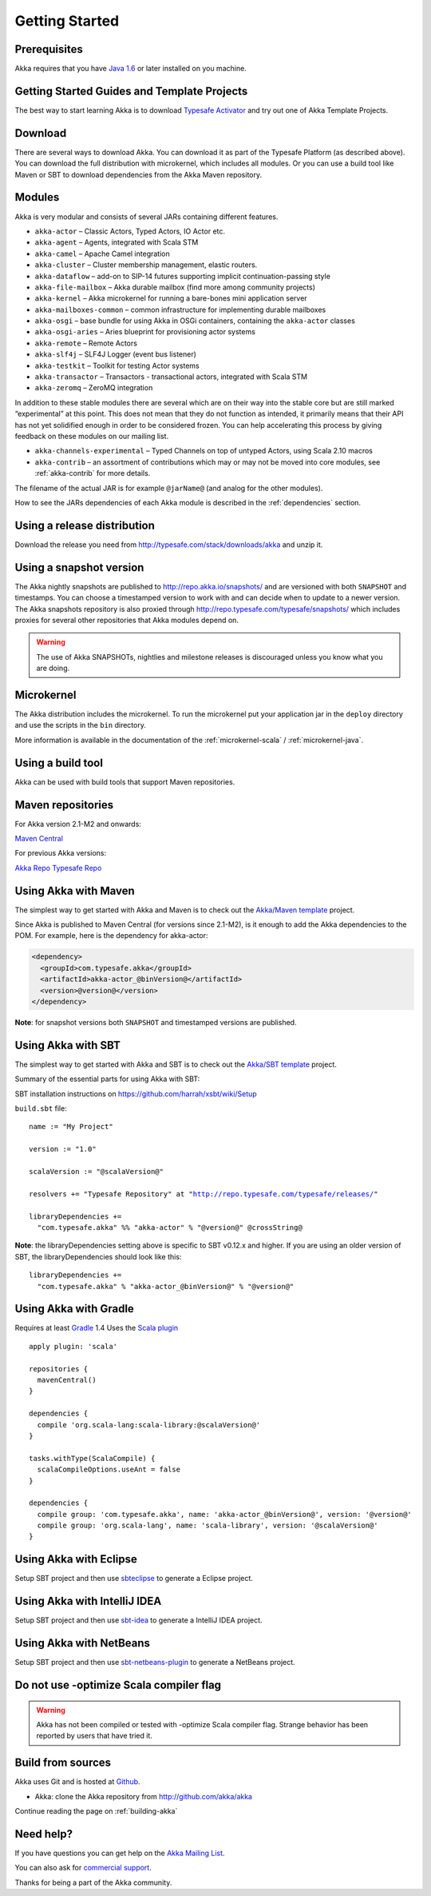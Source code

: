 Getting Started
===============

Prerequisites
-------------

Akka requires that you have `Java 1.6 <http://www.oracle.com/technetwork/java/javase/downloads/index.html>`_ or
later installed on you machine.

Getting Started Guides and Template Projects
--------------------------------------------

The best way to start learning Akka is to download `Typesafe Activator <http://typesafe.com/platform/getstarted>`_
and try out one of Akka Template Projects.

Download
--------

There are several ways to download Akka. You can download it as part of the Typesafe Platform
(as described above). You can download the full distribution with microkernel, which includes
all modules. Or you can use a build tool like Maven or SBT to download dependencies from the
Akka Maven repository.

Modules
-------

Akka is very modular and consists of several JARs containing different features.

- ``akka-actor`` – Classic Actors, Typed Actors, IO Actor etc.

- ``akka-agent`` – Agents, integrated with Scala STM

- ``akka-camel`` – Apache Camel integration

- ``akka-cluster`` – Cluster membership management, elastic routers.

- ``akka-dataflow`` – add-on to SIP-14 futures supporting implicit
  continuation-passing style

- ``akka-file-mailbox`` – Akka durable mailbox (find more among community
  projects)

- ``akka-kernel`` – Akka microkernel for running a bare-bones mini application
  server

- ``akka-mailboxes-common`` – common infrastructure for implementing durable
  mailboxes

- ``akka-osgi`` – base bundle for using Akka in OSGi containers, containing the
  ``akka-actor`` classes

- ``akka-osgi-aries`` – Aries blueprint for provisioning actor systems

- ``akka-remote`` – Remote Actors

- ``akka-slf4j`` – SLF4J Logger (event bus listener)

- ``akka-testkit`` – Toolkit for testing Actor systems

- ``akka-transactor`` – Transactors - transactional actors, integrated with
  Scala STM

- ``akka-zeromq`` – ZeroMQ integration

In addition to these stable modules there are several which are on their way
into the stable core but are still marked “experimental” at this point. This
does not mean that they do not function as intended, it primarily means that
their API has not yet solidified enough in order to be considered frozen. You
can help accelerating this process by giving feedback on these modules on our
mailing list.

- ``akka-channels-experimental`` – Typed Channels on top of untyped Actors,
  using Scala 2.10 macros

- ``akka-contrib`` – an assortment of contributions which may or may not be
  moved into core modules, see :ref:`akka-contrib` for more details.

The filename of the actual JAR is for example ``@jarName@`` (and analog for
the other modules).

How to see the JARs dependencies of each Akka module is described in the
:ref:`dependencies` section.

Using a release distribution
----------------------------

Download the release you need from http://typesafe.com/stack/downloads/akka and unzip it.

Using a snapshot version
------------------------

The Akka nightly snapshots are published to http://repo.akka.io/snapshots/ and are
versioned with both ``SNAPSHOT`` and timestamps. You can choose a timestamped
version to work with and can decide when to update to a newer version. The Akka
snapshots repository is also proxied through http://repo.typesafe.com/typesafe/snapshots/
which includes proxies for several other repositories that Akka modules depend on.

.. warning::

  The use of Akka SNAPSHOTs, nightlies and milestone releases is discouraged unless you know what you are doing.

Microkernel
-----------

The Akka distribution includes the microkernel. To run the microkernel put your
application jar in the ``deploy`` directory and use the scripts in the ``bin``
directory.

More information is available in the documentation of the
:ref:`microkernel-scala` / :ref:`microkernel-java`.

.. _build-tool:

Using a build tool
------------------

Akka can be used with build tools that support Maven repositories.

Maven repositories
------------------

For Akka version 2.1-M2 and onwards:

`Maven Central <http://repo1.maven.org/maven2/>`_

For previous Akka versions:

`Akka Repo <http://repo.akka.io/releases/>`_
`Typesafe Repo <http://repo.typesafe.com/typesafe/releases/>`_

Using Akka with Maven
---------------------

The simplest way to get started with Akka and Maven is to check out the
`Akka/Maven template <http://typesafe.com/resources/getting-started/typesafe-stack/downloading-installing.html#template-projects-for-scala-akka-and-play>`_
project.

Since Akka is published to Maven Central (for versions since 2.1-M2), is it
enough to add the Akka dependencies to the POM. For example, here is the
dependency for akka-actor:

.. code-block:: xml

  <dependency>
    <groupId>com.typesafe.akka</groupId>
    <artifactId>akka-actor_@binVersion@</artifactId>
    <version>@version@</version>
  </dependency>

**Note**: for snapshot versions both ``SNAPSHOT`` and timestamped versions are published.


Using Akka with SBT
-------------------

The simplest way to get started with Akka and SBT is to check out the
`Akka/SBT template <http://typesafe.com/resources/getting-started/typesafe-stack/downloading-installing.html#template-projects-for-scala-akka-and-play>`_
project.

Summary of the essential parts for using Akka with SBT:

SBT installation instructions on `https://github.com/harrah/xsbt/wiki/Setup <https://github.com/harrah/xsbt/wiki/Setup>`_

``build.sbt`` file:

.. parsed-literal::

    name := "My Project"

    version := "1.0"

    scalaVersion := "@scalaVersion@"

    resolvers += "Typesafe Repository" at "http://repo.typesafe.com/typesafe/releases/"

    libraryDependencies +=
      "com.typesafe.akka" %% "akka-actor" % "@version@" @crossString@

**Note**: the libraryDependencies setting above is specific to SBT v0.12.x and higher.  If you are using an older version of SBT, the libraryDependencies should look like this:

.. parsed-literal::

    libraryDependencies +=
      "com.typesafe.akka" % "akka-actor_@binVersion@" % "@version@"


Using Akka with Gradle
----------------------

Requires at least `Gradle <http://gradle.org>`_ 1.4
Uses the `Scala plugin <http://gradle.org/docs/current/userguide/scala_plugin.html>`_

.. parsed-literal::

    apply plugin: 'scala'

    repositories {
      mavenCentral()
    }

    dependencies {
      compile 'org.scala-lang:scala-library:@scalaVersion@'
    }

    tasks.withType(ScalaCompile) {
      scalaCompileOptions.useAnt = false
    }

    dependencies {
      compile group: 'com.typesafe.akka', name: 'akka-actor_@binVersion@', version: '@version@'
      compile group: 'org.scala-lang', name: 'scala-library', version: '@scalaVersion@'
    }


Using Akka with Eclipse
-----------------------

Setup SBT project and then use `sbteclipse <https://github.com/typesafehub/sbteclipse>`_ to generate a Eclipse project.

Using Akka with IntelliJ IDEA
-----------------------------

Setup SBT project and then use `sbt-idea <https://github.com/mpeltonen/sbt-idea>`_ to generate a IntelliJ IDEA project.

Using Akka with NetBeans
------------------------

Setup SBT project and then use `sbt-netbeans-plugin <https://github.com/remeniuk/sbt-netbeans-plugin>`_ to generate a NetBeans project.

Do not use -optimize Scala compiler flag
----------------------------------------

.. warning::
  
  Akka has not been compiled or tested with -optimize Scala compiler flag. 
  Strange behavior has been reported by users that have tried it.


Build from sources
------------------

Akka uses Git and is hosted at `Github <http://github.com>`_.

* Akka: clone the Akka repository from `<http://github.com/akka/akka>`_

Continue reading the page on :ref:`building-akka`

Need help?
----------

If you have questions you can get help on the `Akka Mailing List <http://groups.google.com/group/akka-user>`_.

You can also ask for `commercial support <http://typesafe.com>`_.

Thanks for being a part of the Akka community.

